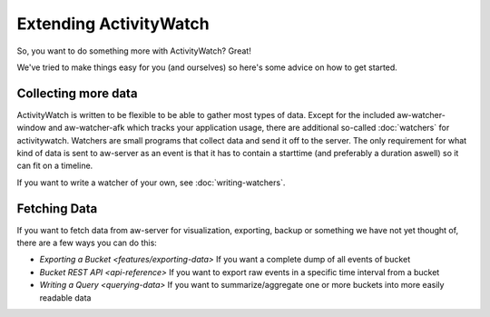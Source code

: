 Extending ActivityWatch
=======================

So, you want to do something more with ActivityWatch? Great!

We've tried to make things easy for you (and ourselves) so here's some advice on how to get started.


Collecting more data
--------------------

ActivityWatch is written to be flexible to be able to gather most types of data.
Except for the included aw-watcher-window and aw-watcher-afk which tracks your application usage, there are additional so-called :doc:`watchers` for activitywatch.
Watchers are small programs that collect data and send it off to the server.
The only requirement for what kind of data is sent to aw-server as an event is that it has to contain a starttime (and preferably a duration aswell) so it can fit on a timeline.

If you want to write a watcher of your own, see :doc:`writing-watchers`.


Fetching Data
-------------

If you want to fetch data from aw-server for visualization, exporting, backup or something we have not yet thought of, there are a few ways you can do this:

* `Exporting a Bucket <features/exporting-data>` If you want a complete dump of all events of bucket
* `Bucket REST API <api-reference>` If you want to export raw events in a specific time interval from a bucket
* `Writing a Query <querying-data>` If you want to summarize/aggregate one or more buckets into more easily readable data
